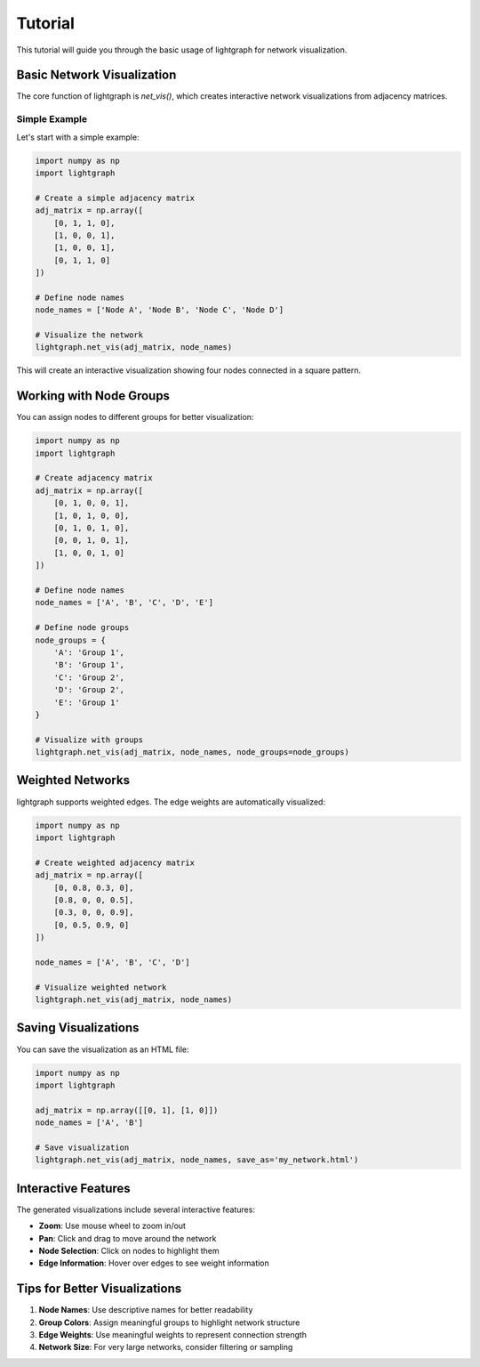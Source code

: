 Tutorial
========

This tutorial will guide you through the basic usage of lightgraph for network visualization.

Basic Network Visualization
----------------------------

The core function of lightgraph is `net_vis()`, which creates interactive network visualizations from adjacency matrices.

Simple Example
~~~~~~~~~~~~~~~

Let's start with a simple example:

.. code-block:: python

   import numpy as np
   import lightgraph

   # Create a simple adjacency matrix
   adj_matrix = np.array([
       [0, 1, 1, 0],
       [1, 0, 0, 1],
       [1, 0, 0, 1],
       [0, 1, 1, 0]
   ])
   
   # Define node names
   node_names = ['Node A', 'Node B', 'Node C', 'Node D']
   
   # Visualize the network
   lightgraph.net_vis(adj_matrix, node_names)

This will create an interactive visualization showing four nodes connected in a square pattern.

Working with Node Groups
------------------------

You can assign nodes to different groups for better visualization:

.. code-block:: python

   import numpy as np
   import lightgraph

   # Create adjacency matrix
   adj_matrix = np.array([
       [0, 1, 0, 0, 1],
       [1, 0, 1, 0, 0],
       [0, 1, 0, 1, 0],
       [0, 0, 1, 0, 1],
       [1, 0, 0, 1, 0]
   ])
   
   # Define node names
   node_names = ['A', 'B', 'C', 'D', 'E']
   
   # Define node groups
   node_groups = {
       'A': 'Group 1',
       'B': 'Group 1',
       'C': 'Group 2',
       'D': 'Group 2',
       'E': 'Group 1'
   }
   
   # Visualize with groups
   lightgraph.net_vis(adj_matrix, node_names, node_groups=node_groups)

Weighted Networks
-----------------

lightgraph supports weighted edges. The edge weights are automatically visualized:

.. code-block:: python

   import numpy as np
   import lightgraph

   # Create weighted adjacency matrix
   adj_matrix = np.array([
       [0, 0.8, 0.3, 0],
       [0.8, 0, 0, 0.5],
       [0.3, 0, 0, 0.9],
       [0, 0.5, 0.9, 0]
   ])
   
   node_names = ['A', 'B', 'C', 'D']
   
   # Visualize weighted network
   lightgraph.net_vis(adj_matrix, node_names)

Saving Visualizations
---------------------

You can save the visualization as an HTML file:

.. code-block:: python

   import numpy as np
   import lightgraph

   adj_matrix = np.array([[0, 1], [1, 0]])
   node_names = ['A', 'B']
   
   # Save visualization
   lightgraph.net_vis(adj_matrix, node_names, save_as='my_network.html')

Interactive Features
--------------------

The generated visualizations include several interactive features:

* **Zoom**: Use mouse wheel to zoom in/out
* **Pan**: Click and drag to move around the network
* **Node Selection**: Click on nodes to highlight them
* **Edge Information**: Hover over edges to see weight information

Tips for Better Visualizations
------------------------------

1. **Node Names**: Use descriptive names for better readability
2. **Group Colors**: Assign meaningful groups to highlight network structure
3. **Edge Weights**: Use meaningful weights to represent connection strength
4. **Network Size**: For very large networks, consider filtering or sampling
